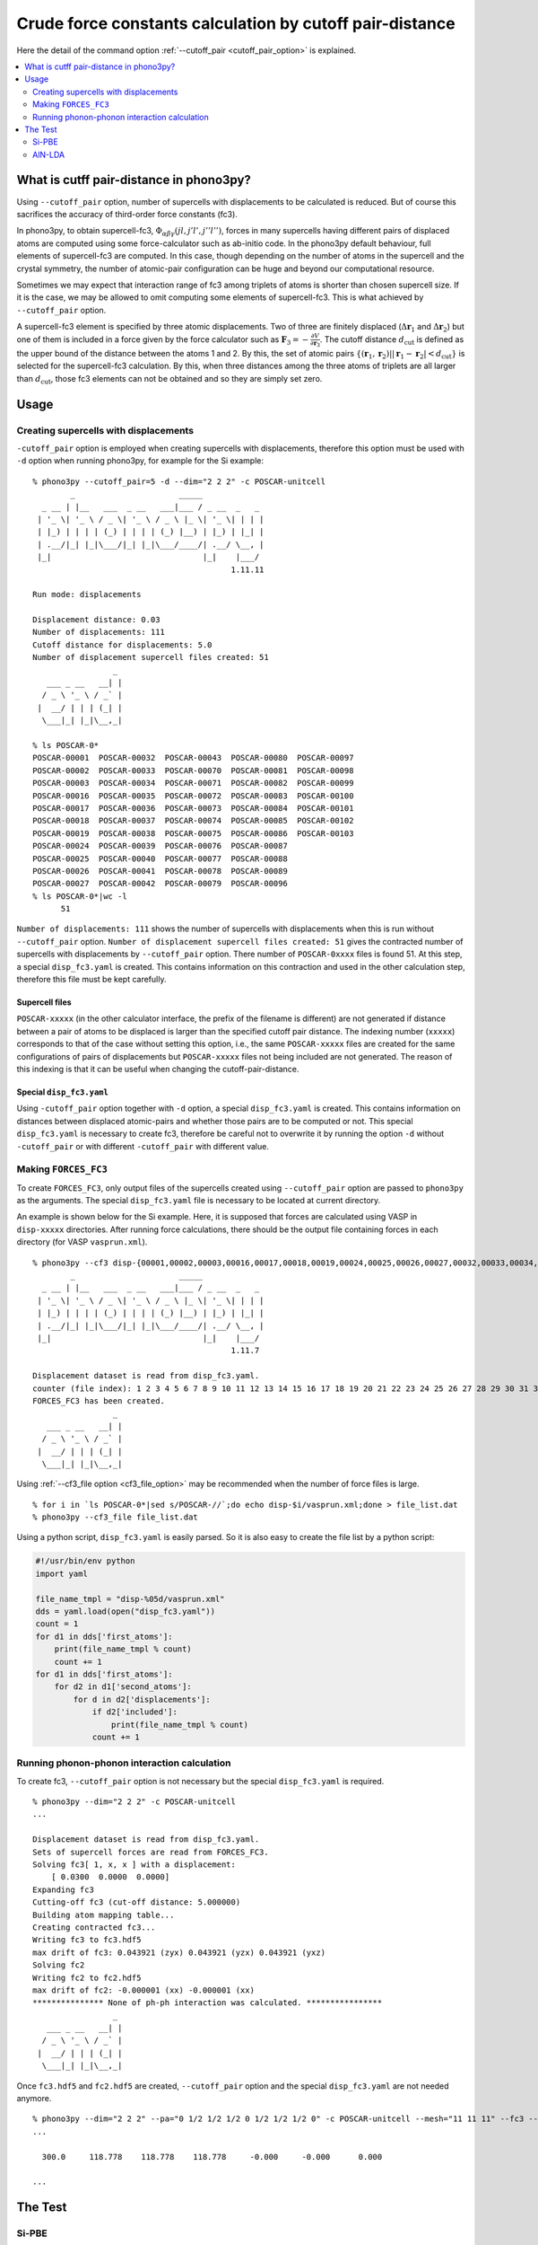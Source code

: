 .. _command_cutoff_pair:

Crude force constants calculation by cutoff pair-distance
=============================================================

Here the detail of the command option :ref:`--cutoff_pair
<cutoff_pair_option>` is explained.

.. contents::
   :depth: 2
   :local:

What is cutff pair-distance in phono3py?
----------------------------------------

Using ``--cutoff_pair`` option, number of supercells with
displacements to be calculated is reduced. But of course this
sacrifices the accuracy of third-order force constants (fc3).

In phono3py, to obtain supercell-fc3,
:math:`\Phi_{\alpha\beta\gamma}(jl, j'l', j''l'')`, forces in many
supercells having different pairs of displaced atoms are computed
using some force-calculator such as ab-initio code. In the phono3py
default behaviour, full elements of supercell-fc3 are computed. In
this case, though depending on the number of atoms in the supercell
and the crystal symmetry, the number of atomic-pair configuration can
be huge and beyond our computational resource.

Sometimes we may expect that interaction range of fc3 among triplets
of atoms is shorter than chosen supercell size. If it is the case, we
may be allowed to omit computing some elements of supercell-fc3. This
is what achieved by ``--cutoff_pair`` option.

A supercell-fc3 element is specified by three atomic
displacements. Two of three are finitely displaced
(:math:`\Delta\mathbf{r}_1` and :math:`\Delta\mathbf{r}_2`) but one of
them is included in a force given by the force calculator such as
:math:`\mathbf{F}_3=-\frac{\partial V}{\partial\mathbf{r}_3}`. The
cutoff distance :math:`d_\text{cut}` is defined as the upper bound of
the distance between the atoms 1 and 2. By this, the set of atomic
pairs :math:`\{(\mathbf{r}_1,\mathbf{r}_2)| |\mathbf{r}_1 -
\mathbf{r}_2| < d_\text{cut}\}` is selected for the supercell-fc3
calculation. By this, when three distances among the three atoms of
triplets are all larger than :math:`d_\text{cut}`, those fc3 elements
can not be obtained and so they are simply set zero.

Usage
------

Creating supercells with displacements
~~~~~~~~~~~~~~~~~~~~~~~~~~~~~~~~~~~~~~

``-cutoff_pair`` option is employed when creating supercells with
displacements, therefore this option must be used with ``-d`` option
when running phono3py, for example for the Si example::

   % phono3py --cutoff_pair=5 -d --dim="2 2 2" -c POSCAR-unitcell
           _                      _____
     _ __ | |__   ___  _ __   ___|___ / _ __  _   _
    | '_ \| '_ \ / _ \| '_ \ / _ \ |_ \| '_ \| | | |
    | |_) | | | | (_) | | | | (_) |__) | |_) | |_| |
    | .__/|_| |_|\___/|_| |_|\___/____/| .__/ \__, |
    |_|                                |_|    |___/
                                             1.11.11
   
   Run mode: displacements
   
   Displacement distance: 0.03
   Number of displacements: 111
   Cutoff distance for displacements: 5.0
   Number of displacement supercell files created: 51
                    _
      ___ _ __   __| |
     / _ \ '_ \ / _` |
    |  __/ | | | (_| |
     \___|_| |_|\__,_|

   % ls POSCAR-0*
   POSCAR-00001  POSCAR-00032  POSCAR-00043  POSCAR-00080  POSCAR-00097
   POSCAR-00002  POSCAR-00033  POSCAR-00070  POSCAR-00081  POSCAR-00098
   POSCAR-00003  POSCAR-00034  POSCAR-00071  POSCAR-00082  POSCAR-00099
   POSCAR-00016  POSCAR-00035  POSCAR-00072  POSCAR-00083  POSCAR-00100
   POSCAR-00017  POSCAR-00036  POSCAR-00073  POSCAR-00084  POSCAR-00101
   POSCAR-00018  POSCAR-00037  POSCAR-00074  POSCAR-00085  POSCAR-00102
   POSCAR-00019  POSCAR-00038  POSCAR-00075  POSCAR-00086  POSCAR-00103
   POSCAR-00024  POSCAR-00039  POSCAR-00076  POSCAR-00087
   POSCAR-00025  POSCAR-00040  POSCAR-00077  POSCAR-00088
   POSCAR-00026  POSCAR-00041  POSCAR-00078  POSCAR-00089
   POSCAR-00027  POSCAR-00042  POSCAR-00079  POSCAR-00096
   % ls POSCAR-0*|wc -l
         51

``Number of displacements: 111`` shows the number of supercells with
displacements when this is run without ``--cutoff_pair``
option. ``Number of displacement supercell files created: 51`` gives
the contracted number of supercells with displacements by
``--cutoff_pair`` option. There number of ``POSCAR-0xxxx`` files is found
51. At this step, a special ``disp_fc3.yaml`` is created. This
contains information on this contraction and used in the other
calculation step, therefore this file must be kept carefully.

Supercell files
^^^^^^^^^^^^^^^^

``POSCAR-xxxxx`` (in the other calculator interface, the prefix of the
filename is different) are not generated if distance between a pair of
atoms to be displaced is larger than the specified cutoff pair
distance. The indexing number (``xxxxx``) corresponds to that of the
case without setting this option, i.e., the same ``POSCAR-xxxxx``
files are created for the same configurations of pairs of
displacements but ``POSCAR-xxxxx`` files not being included are not
generated. The reason of this indexing is that it can be useful when
changing the cutoff-pair-distance.

Special ``disp_fc3.yaml``
^^^^^^^^^^^^^^^^^^^^^^^^^^

Using ``-cutoff_pair`` option together with ``-d`` option, a special
``disp_fc3.yaml`` is created. This contains information on distances
between displaced atomic-pairs and whether those pairs are to be
computed or not. This special ``disp_fc3.yaml`` is necessary to create
fc3, therefore be careful not to overwrite it by running the option
``-d`` without ``-cutoff_pair`` or with different ``-cutoff_pair``
with different value.

Making ``FORCES_FC3``
~~~~~~~~~~~~~~~~~~~~~~

To create ``FORCES_FC3``, only output files of the supercells created
using ``--cutoff_pair`` option are passed to ``phono3py`` as the
arguments. The special ``disp_fc3.yaml`` file is necessary to be
located at current directory.

An example is shown below for the Si example. Here, it is supposed
that forces are calculated using VASP in ``disp-xxxxx``
directories. After running force calculations, there should be the
output file containing forces in each directory (for VASP
``vasprun.xml``).

::

   % phono3py --cf3 disp-{00001,00002,00003,00016,00017,00018,00019,00024,00025,00026,00027,00032,00033,00034,00035,00036,00037,00038,00039,00040,00041,00042,00043,00070,00071,00072,00073,00074,00075,00076,00077,00078,00079,00080,00081,00082,00083,00084,00085,00086,00087,00088,00089,00096,00097,00098,00099,00100,00101,00102,00103}/vasprun.xml
           _                      _____
     _ __ | |__   ___  _ __   ___|___ / _ __  _   _
    | '_ \| '_ \ / _ \| '_ \ / _ \ |_ \| '_ \| | | |
    | |_) | | | | (_) | | | | (_) |__) | |_) | |_| |
    | .__/|_| |_|\___/|_| |_|\___/____/| .__/ \__, |
    |_|                                |_|    |___/
                                             1.11.7
   
   Displacement dataset is read from disp_fc3.yaml.
   counter (file index): 1 2 3 4 5 6 7 8 9 10 11 12 13 14 15 16 17 18 19 20 21 22 23 24 25 26 27 28 29 30 31 32 33 34 35 36 37 38 39 40 41 42 43 44 45 46 47 48 49 50 51
   FORCES_FC3 has been created.
                    _
      ___ _ __   __| |
     / _ \ '_ \ / _` |
    |  __/ | | | (_| |
     \___|_| |_|\__,_|

Using :ref:`--cf3_file option <cf3_file_option>` may be recommended
when the number of force files is large. ::

   % for i in `ls POSCAR-0*|sed s/POSCAR-//`;do echo disp-$i/vasprun.xml;done > file_list.dat
   % phono3py --cf3_file file_list.dat

Using a python script, ``disp_fc3.yaml`` is easily parsed. So
it is also easy to create the file list by a python
script:

.. code-block:: python

   #!/usr/bin/env python
   import yaml

   file_name_tmpl = "disp-%05d/vasprun.xml"
   dds = yaml.load(open("disp_fc3.yaml"))
   count = 1
   for d1 in dds['first_atoms']:
       print(file_name_tmpl % count)
       count += 1
   for d1 in dds['first_atoms']:
       for d2 in d1['second_atoms']:
           for d in d2['displacements']:
               if d2['included']:
                   print(file_name_tmpl % count)
               count += 1

Running phonon-phonon interaction calculation
~~~~~~~~~~~~~~~~~~~~~~~~~~~~~~~~~~~~~~~~~~~~~~

To create fc3, ``--cutoff_pair`` option is not necessary but the
special ``disp_fc3.yaml`` is required.

::

   % phono3py --dim="2 2 2" -c POSCAR-unitcell
   ...
   
   Displacement dataset is read from disp_fc3.yaml.
   Sets of supercell forces are read from FORCES_FC3.
   Solving fc3[ 1, x, x ] with a displacement:
       [ 0.0300  0.0000  0.0000]
   Expanding fc3
   Cutting-off fc3 (cut-off distance: 5.000000)
   Building atom mapping table...
   Creating contracted fc3...
   Writing fc3 to fc3.hdf5
   max drift of fc3: 0.043921 (zyx) 0.043921 (yzx) 0.043921 (yxz)
   Solving fc2
   Writing fc2 to fc2.hdf5
   max drift of fc2: -0.000001 (xx) -0.000001 (xx)
   *************** None of ph-ph interaction was calculated. ****************
                    _
      ___ _ __   __| |
     / _ \ '_ \ / _` |
    |  __/ | | | (_| |
     \___|_| |_|\__,_|   

Once ``fc3.hdf5`` and ``fc2.hdf5`` are created, ``--cutoff_pair``
option and the special ``disp_fc3.yaml`` are not needed anymore.

::

   % phono3py --dim="2 2 2" --pa="0 1/2 1/2 1/2 0 1/2 1/2 1/2 0" -c POSCAR-unitcell --mesh="11 11 11" --fc3 --fc2 --br
   ...

     300.0     118.778    118.778    118.778     -0.000     -0.000      0.000
   
   ...


The Test
---------

Si-PBE
~~~~~~

For testing, thermal conductivities with respect to ``--cutoff_pair``
values are calculated as follows. Note that if ``FORCES_FC3`` for full
fc3 elements exists, the same ``FORCES_FC3`` file can be used for
generating contracted fc3 for each special ``disp_fc3.yaml``.

::

   % egrep '^\s+distance' disp_fc3.yaml|awk '{print $2}'|sort|uniq
   0.000000
   2.366961
   3.865232
   4.532386
   5.466263
   5.956722
   6.694777
   7.100884
   7.730463
   9.467845
   % for i in {2..10};do d=`grep distance disp_fc3.yaml|awk '{print $2}'|sort|uniq|sed "${i}q;d"`; d=$((d+0.1)); phono3py --cutoff_pair=$d -o $i -d --dim="2 2 2" -c POSCAR-unitcell ;done
   % ls disp_fc3.*.yaml
   disp_fc3.10.yaml  disp_fc3.4.yaml  disp_fc3.7.yaml
   disp_fc3.2.yaml   disp_fc3.5.yaml  disp_fc3.8.yaml
   disp_fc3.3.yaml   disp_fc3.6.yaml  disp_fc3.9.yaml
   % for i in {2..10};do grep num_displacements_created disp_fc3.$i.yaml;done
   num_displacements_created: 11
   num_displacements_created: 31
   num_displacements_created: 51
   num_displacements_created: 56
   num_displacements_created: 76
   num_displacements_created: 96
   num_displacements_created: 104
   num_displacements_created: 109
   num_displacements_created: 111
   % for i in {2..10};do phono3py --dim="2 2 2" --pa="0 1/2 1/2 1/2 0 1/2 1/2 1/2 0" -c POSCAR-unitcell --mesh="11 11 11" --br --io=$i|tee std.$i.out;done
   % for i in {2..10};do egrep '^\s+300' std.$i.out;done
     300.0     123.559    123.559    123.559     -0.000     -0.000      0.000
     300.0     118.586    118.586    118.586     -0.000     -0.000      0.000
     300.0     118.778    118.778    118.778     -0.000     -0.000      0.000
     300.0     118.839    118.839    118.839     -0.000     -0.000      0.000
     300.0     119.433    119.433    119.433     -0.000     -0.000      0.000
     300.0     119.453    119.453    119.453     -0.000     -0.000      0.000
     300.0     119.466    119.466    119.466     -0.000     -0.000      0.000
     300.0     119.447    119.447    119.447     -0.000     -0.000      0.000
     300.0     119.445    119.445    119.445     -0.000     -0.000      0.000
   % for i in {2..10};do phono3py --dim="2 2 2" --pa="0 1/2 1/2 1/2 0 1/2 1/2 1/2 0" -c POSCAR-unitcell --mesh="11 11 11" --sym_fc3r --sym_fc2 --tsym --br -i $i -o sym-$i|tee std.sym-$i.out;done
   % for i in {2..10};do egrep '^\s+300' std.sym-$i.out;done
     300.0     124.626    124.626    124.626     -0.000      0.000      0.000
     300.0     119.721    119.721    119.721     -0.000      0.000      0.000
     300.0     118.806    118.806    118.806     -0.000      0.000      0.000
     300.0     118.741    118.741    118.741     -0.000      0.000      0.000
     300.0     119.446    119.446    119.446     -0.000      0.000      0.000
     300.0     119.339    119.339    119.339     -0.000      0.000      0.000
     300.0     119.323    119.323    119.323     -0.000      0.000      0.000
     300.0     119.313    119.313    119.313     -0.000      0.000      0.000
     300.0     119.311    119.311    119.311     -0.000      0.000      0.000

AlN-LDA
~~~~~~~

::

   % egrep '^\s+distance' disp_fc3.yaml|awk '{print $2}'|sort|uniq
   0.000000
   1.889907
   1.901086
   3.069402
   3.076914
   3.111000
   3.640065
   3.645881
   4.370303
   4.375582
   4.743307
   4.743308
   4.788360
   4.978000
   5.364501
   5.388410
   5.672503
   5.713938
   5.870162
   6.205027
   6.469591
   7.335901
   % for i in {2..22};do d=`egrep '^\s+distance' disp_fc3.yaml|awk '{print $2}'|sort|uniq|sed "${i}q;d"`; d=$((d+0.0001)); phono3py --cutoff_pair=$d -o $i -d --dim="3 3 2" -c POSCAR-unitcell ;done
   % for i in {2..22};do grep num_displacements_created disp_fc3.$i.yaml;done
   num_displacements_created: 78
   num_displacements_created: 98
   num_displacements_created: 202
   num_displacements_created: 222
   num_displacements_created: 318
   num_displacements_created: 370
   num_displacements_created: 466
   num_displacements_created: 570
   num_displacements_created: 666
   num_displacements_created: 718
   num_displacements_created: 718
   num_displacements_created: 770
   num_displacements_created: 790
   num_displacements_created: 894
   num_displacements_created: 934
   num_displacements_created: 986
   num_displacements_created: 1026
   num_displacements_created: 1122
   num_displacements_created: 1162
   num_displacements_created: 1214
   num_displacements_created: 1254
   % for i in {2..22};do phono3py --dim="3 3 2" -c POSCAR-unitcell --mesh="13 13 9" --br --nac --io $i|tee std.$i.out; done
   % for i in {2..22};do egrep '^\s+300\.0' std.$i.out;done
     300.0     201.530    201.530    192.685     -0.000     -0.000     -0.000
     300.0     212.963    212.963    204.362     -0.000     -0.000     -0.000
     300.0     208.005    208.005    196.684     -0.000     -0.000     -0.000
     300.0     212.213    212.213    200.778     -0.000     -0.000     -0.000
     300.0     223.019    223.019    214.702     -0.000     -0.000     -0.000
     300.0     223.181    223.181    214.351     -0.000     -0.000     -0.000
     300.0     222.360    222.360    213.924     -0.000     -0.000     -0.000
     300.0     223.245    223.245    214.561     -0.000     -0.000     -0.000
     300.0     223.812    223.812    215.359     -0.000     -0.000     -0.000
     300.0     223.959    223.959    215.701     -0.000     -0.000     -0.000
     300.0     223.959    223.959    215.701     -0.000     -0.000     -0.000
     300.0     224.507    224.507    215.384     -0.000     -0.000     -0.000
     300.0     224.278    224.278    215.396     -0.000     -0.000     -0.000
     300.0     223.551    223.551    212.671     -0.000     -0.000     -0.000
     300.0     224.732    224.732    214.463     -0.000     -0.000     -0.000
     300.0     224.291    224.291    213.270     -0.000     -0.000     -0.000
     300.0     224.805    224.805    214.771     -0.000     -0.000     -0.000
     300.0     224.834    224.834    215.025     -0.000     -0.000     -0.000
     300.0     224.645    224.645    215.260     -0.000     -0.000     -0.000
     300.0     224.769    224.769    215.220     -0.000     -0.000     -0.000
     300.0     224.650    224.650    215.090     -0.000     -0.000     -0.000
   % for i in {2..22};do phono3py --dim="3 3 2" -c POSCAR-unitcell --mesh="13 13 9" --sym_fc3r --sym_fc2 --tsym --br --nac -i $i -o sym-$i|tee std.sym-$i.out; done
   % for i in {2..22};do egrep '^\s+300\.0' std.sym-$i.out;done
     300.0     224.122    224.122    213.086      0.000     -0.000      0.000
     300.0     225.394    225.394    215.683      0.000     -0.000      0.000
     300.0     223.748    223.748    213.682      0.000     -0.000      0.000
     300.0     223.973    223.973    213.543      0.000     -0.000      0.000
     300.0     224.876    224.876    216.489      0.000     -0.000      0.000
     300.0     224.603    224.603    216.204      0.000     -0.000      0.000
     300.0     223.773    223.773    214.657      0.000     -0.000      0.000
     300.0     224.173    224.173    215.517      0.000     -0.000      0.000
     300.0     224.596    224.596    215.896      0.000     -0.000      0.000
     300.0     224.401    224.401    215.955      0.000     -0.000      0.000
     300.0     224.401    224.401    215.955      0.000     -0.000      0.000
     300.0     224.077    224.077    215.565      0.000     -0.000      0.000
     300.0     224.285    224.285    215.654      0.000     -0.000      0.000
     300.0     224.136    224.136    215.053      0.000     -0.000      0.000
     300.0     224.469    224.469    215.462      0.000     -0.000      0.000
     300.0     224.109    224.109    215.011      0.000     -0.000      0.000
     300.0     224.108    224.108    215.447      0.000     -0.000      0.000
     300.0     224.592    224.592    215.046      0.000     -0.000      0.000
     300.0     224.640    224.640    215.113      0.000     -0.000      0.000
     300.0     224.344    224.344    215.203      0.000     -0.000      0.000
     300.0     224.481    224.481    214.936      0.000     -0.000      0.000
